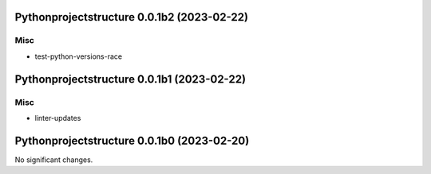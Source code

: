 Pythonprojectstructure 0.0.1b2 (2023-02-22)
===========================================

Misc
----

- test-python-versions-race


Pythonprojectstructure 0.0.1b1 (2023-02-22)
===========================================

Misc
----

- linter-updates


Pythonprojectstructure 0.0.1b0 (2023-02-20)
===========================================

No significant changes.
